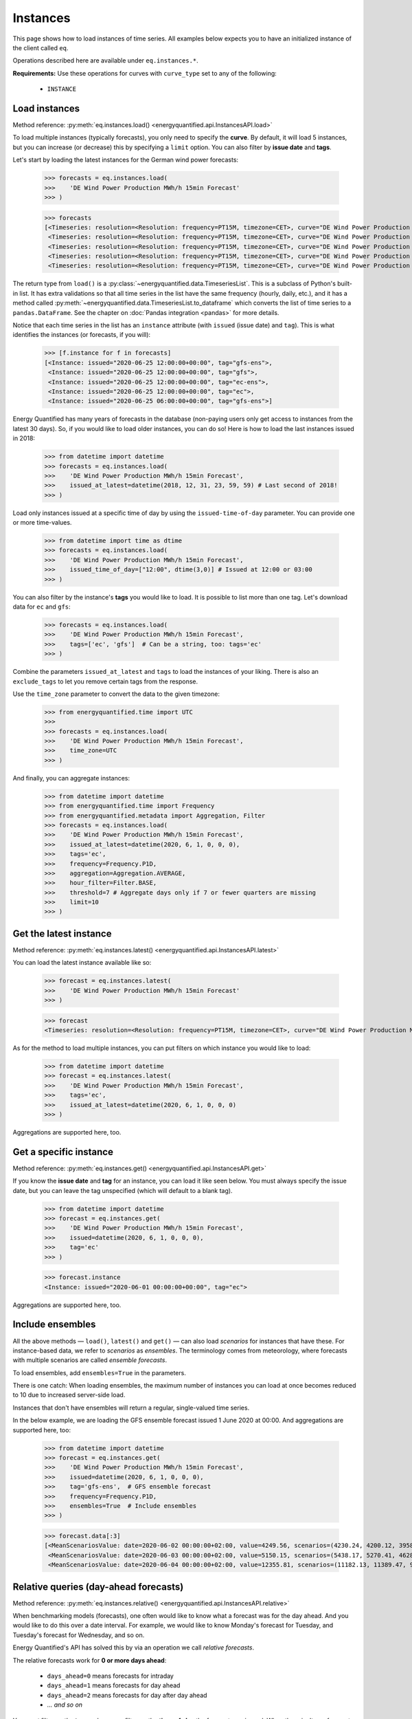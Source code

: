 Instances
=========

This page shows how to load instances of time series. All examples below
expects you to have an initialized instance of the client called ``eq``.

Operations described here are available under ``eq.instances.*``.

**Requirements:** Use these operations for curves with ``curve_type`` set
to any of the following:

 * ``INSTANCE``


Load instances
--------------

Method reference: :py:meth:`eq.instances.load() <energyquantified.api.InstancesAPI.load>`

To load multiple instances (typically forecasts), you only need to specify
the **curve**. By default, it will load 5 instances, but you can increase
(or decrease) this by specifying a ``limit`` option. You can also filter
by **issue date** and **tags**.

Let's start by loading the latest instances for the German wind power forecasts:

   >>> forecasts = eq.instances.load(
   >>>    'DE Wind Power Production MWh/h 15min Forecast'
   >>> )

   >>> forecasts
   [<Timeseries: resolution=<Resolution: frequency=PT15M, timezone=CET>, curve="DE Wind Power Production MWh/h 15min Forecast", instance=<Instance: issued="2020-06-25 12:00:00+00:00", tag="gfs-ens">, begin="2020-06-25 14:00:00+02:00", end="2020-07-11 14:00:00+02:00">,
    <Timeseries: resolution=<Resolution: frequency=PT15M, timezone=CET>, curve="DE Wind Power Production MWh/h 15min Forecast", instance=<Instance: issued="2020-06-25 12:00:00+00:00", tag="gfs">, begin="2020-06-25 14:00:00+02:00", end="2020-07-05 14:00:00+02:00">,
    <Timeseries: resolution=<Resolution: frequency=PT15M, timezone=CET>, curve="DE Wind Power Production MWh/h 15min Forecast", instance=<Instance: issued="2020-06-25 12:00:00+00:00", tag="ec-ens">, begin="2020-06-25 14:00:00+02:00", end="2020-07-10 14:00:00+02:00">,
    <Timeseries: resolution=<Resolution: frequency=PT15M, timezone=CET>, curve="DE Wind Power Production MWh/h 15min Forecast", instance=<Instance: issued="2020-06-25 12:00:00+00:00", tag="ec">, begin="2020-06-25 14:00:00+02:00", end="2020-07-05 14:00:00+02:00">,
    <Timeseries: resolution=<Resolution: frequency=PT15M, timezone=CET>, curve="DE Wind Power Production MWh/h 15min Forecast", instance=<Instance: issued="2020-06-25 06:00:00+00:00", tag="gfs-ens">, begin="2020-06-25 08:00:00+02:00", end="2020-07-11 08:00:00+02:00">]

The return type from ``load()`` is a
:py:class:`~energyquantified.data.TimeseriesList`. This is a subclass of Python's
built-in list. It has extra validations so that all time series in the list have
the same frequency (hourly, daily, etc.), and it has a method called
:py:meth:`~energyquantified.data.TimeseriesList.to_dataframe` which converts the
list of time series to a ``pandas.DataFrame``. See the chapter on
:doc:`Pandas integration <pandas>` for more details.

Notice that each time series in the list has an ``instance`` attribute (with
``issued`` (issue date) and ``tag``). This is what identifies the instances
(or forecasts, if you will):

   >>> [f.instance for f in forecasts]
   [<Instance: issued="2020-06-25 12:00:00+00:00", tag="gfs-ens">,
    <Instance: issued="2020-06-25 12:00:00+00:00", tag="gfs">,
    <Instance: issued="2020-06-25 12:00:00+00:00", tag="ec-ens">,
    <Instance: issued="2020-06-25 12:00:00+00:00", tag="ec">,
    <Instance: issued="2020-06-25 06:00:00+00:00", tag="gfs-ens">]


Energy Quantified has many years of forecasts in the database (non-paying
users only get access to instances from the latest 30 days). So, if you would
like to load older instances, you can do so! Here is how to load the last
instances issued in 2018:

   >>> from datetime import datetime
   >>> forecasts = eq.instances.load(
   >>>    'DE Wind Power Production MWh/h 15min Forecast',
   >>>    issued_at_latest=datetime(2018, 12, 31, 23, 59, 59) # Last second of 2018!
   >>> )

Load only instances issued at a specific time of day by using the
``issued-time-of-day`` parameter. You can provide one or more time-values.

   >>> from datetime import time as dtime
   >>> forecasts = eq.instances.load(
   >>>    'DE Wind Power Production MWh/h 15min Forecast',
   >>>    issued_time_of_day=["12:00", dtime(3,0)] # Issued at 12:00 or 03:00
   >>> )

You can also filter by the instance's **tags** you would like to load. It is
possible to list more than one tag. Let's download data for ``ec`` and ``gfs``:

   >>> forecasts = eq.instances.load(
   >>>    'DE Wind Power Production MWh/h 15min Forecast',
   >>>    tags=['ec', 'gfs']  # Can be a string, too: tags='ec'
   >>> )

Combine the parameters ``issued_at_latest`` and ``tags`` to load the instances
of your liking. There is also an ``exclude_tags`` to let you remove certain
tags from the response.

Use the ``time_zone`` parameter to convert the data to the given timezone:

   >>> from energyquantified.time import UTC
   >>>
   >>> forecasts = eq.instances.load(
   >>>    'DE Wind Power Production MWh/h 15min Forecast',
   >>>    time_zone=UTC
   >>> )

And finally, you can aggregate instances:

   >>> from datetime import datetime
   >>> from energyquantified.time import Frequency
   >>> from energyquantified.metadata import Aggregation, Filter
   >>> forecasts = eq.instances.load(
   >>>    'DE Wind Power Production MWh/h 15min Forecast',
   >>>    issued_at_latest=datetime(2020, 6, 1, 0, 0, 0),
   >>>    tags='ec',
   >>>    frequency=Frequency.P1D,
   >>>    aggregation=Aggregation.AVERAGE,
   >>>    hour_filter=Filter.BASE,
   >>>    threshold=7 # Aggregate days only if 7 or fewer quarters are missing
   >>>    limit=10
   >>> )


Get the latest instance
-----------------------

Method reference: :py:meth:`eq.instances.latest() <energyquantified.api.InstancesAPI.latest>`

You can load the latest instance available like so:

   >>> forecast = eq.instances.latest(
   >>>    'DE Wind Power Production MWh/h 15min Forecast'
   >>> )

   >>> forecast
   <Timeseries: resolution=<Resolution: frequency=PT15M, timezone=CET>, curve="DE Wind Power Production MWh/h 15min Forecast", instance=<Instance: issued="2020-06-25 18:00:00+00:00", tag="gfs">, begin="2020-06-25 20:00:00+02:00", end="2020-06-26 10:00:00+02:00">

As for the method to load multiple instances, you can put filters on which
instance you would like to load:

   >>> from datetime import datetime
   >>> forecast = eq.instances.latest(
   >>>    'DE Wind Power Production MWh/h 15min Forecast',
   >>>    tags='ec',
   >>>    issued_at_latest=datetime(2020, 6, 1, 0, 0, 0)
   >>> )

Aggregations are supported here, too.


Get a specific instance
-----------------------

Method reference: :py:meth:`eq.instances.get() <energyquantified.api.InstancesAPI.get>`

If you know the **issue date** and **tag** for an instance, you can load
it like seen below. You must always specify the issue date, but you can
leave the tag unspecified (which will default to a blank tag).

   >>> from datetime import datetime
   >>> forecast = eq.instances.get(
   >>>    'DE Wind Power Production MWh/h 15min Forecast',
   >>>    issued=datetime(2020, 6, 1, 0, 0, 0),
   >>>    tag='ec'
   >>> )

   >>> forecast.instance
   <Instance: issued="2020-06-01 00:00:00+00:00", tag="ec">

Aggregations are supported here, too.


Include ensembles
-----------------

All the above methods — ``load()``, ``latest()`` and ``get()`` — can also load
*scenarios* for instances that have these. For instance-based data, we refer to
*scenarios* as *ensembles*. The terminology comes from meteorology,
where forecasts with multiple scenarios are called *ensemble forecasts*.

To load ensembles, add ``ensembles=True`` in the parameters.

There is one catch: When loading ensembles, the maximum number of instances
you can load at once becomes reduced to 10 due to increased server-side load.

Instances that don't have ensembles will return a regular, single-valued
time series.

In the below example, we are loading the GFS ensemble forecast issued
1 June 2020 at 00:00. And aggregations are supported here, too:

   >>> from datetime import datetime
   >>> forecast = eq.instances.get(
   >>>    'DE Wind Power Production MWh/h 15min Forecast',
   >>>    issued=datetime(2020, 6, 1, 0, 0, 0),
   >>>    tag='gfs-ens',  # GFS ensemble forecast
   >>>    frequency=Frequency.P1D,
   >>>    ensembles=True  # Include ensembles
   >>> )

   >>> forecast.data[:3]
   [<MeanScenariosValue: date=2020-06-02 00:00:00+02:00, value=4249.56, scenarios=(4230.24, 4200.12, 3958.99, 4803.86, 5132.65, 4467.72, 5137.52, 4272.63, 3883.69, 3667.21, 4463.02, 4183.24, 4166.79, 4374.41, 3916.84, 3866.79, 3837.91, 4055.36, 3977.33, 4376.41, 4267.8)>,
    <MeanScenariosValue: date=2020-06-03 00:00:00+02:00, value=5150.15, scenarios=(5438.17, 5270.41, 4628.31, 4947.27, 5635.71, 5177.4, 4583.76, 5898.94, 5563.79, 4547.67, 5143.17, 5709.71, 5038.66, 4519.17, 4647.19, 4686.25, 5193.25, 5323.04, 5720.27, 5247.36, 5233.52)>,
    <MeanScenariosValue: date=2020-06-04 00:00:00+02:00, value=12355.81, scenarios=(11182.13, 11389.47, 9822.78, 10551.62, 12745.04, 10715.13, 15139.99, 11685.89, 11184.46, 10147.47, 12218.74, 14013.28, 13878.11, 11320.92, 17547.07, 10672.34, 13702.91, 9896.63, 13989.7, 15525.05, 12143.3)>]


Relative queries (day-ahead forecasts)
--------------------------------------

Method reference: :py:meth:`eq.instances.relative() <energyquantified.api.InstancesAPI.relative>`

When benchmarking models (forecasts), one often would like to know what a
forecast was for the day ahead. And you would like to do this over a date
interval. For example, we would like to know Monday's forecast for Tuesday,
and Tuesday's forecast for Wednesday, and so on.

Energy Quantified's API has solved this by via an operation we call *relative
forecasts*.

The relative forecasts work for **0 or more days ahead**:

   - ``days_ahead=0`` means forecasts for intraday
   - ``days_ahead=1`` means forecasts for day ahead
   - ``days_ahead=2`` means forecasts for day after day ahead
   - `... and so on`

You *must* filter on the **tag**, and you *can* filter on the **time-of-day**
the forecast was issued. When there isn't any forecast issued for a specific
day, then that day will have no values.

   >>> from datetime import datetime, time
   >>> day_ahead_forecast = eq.instances.relative(
   >>>    'DE Wind Power Production MWh/h 15min Forecast',
   >>>    begin=datetime(2020, 6, 1, 0, 0, 0),
   >>>    end=datetime(2020, 6, 5, 0, 0, 0),
   >>>    tag='ec',
   >>>    days_ahead=1,  # The day-ahead forecast (0 or higher allowed)
   >>>    time_of_day=time(0, 0),  # Issued at exactly 00:00
   >>>    frequency=Frequency.P1D
   >>> )

   >>> day_ahead_forecast.data
   [<Value: date=2020-06-01 00:00:00+02:00, value=10720.75>,
    <Value: date=2020-06-02 00:00:00+02:00, value=4144.67>,
    <Value: date=2020-06-03 00:00:00+02:00, value=6397.83>,
    <Value: date=2020-06-04 00:00:00+02:00, value=12686.8>]

If you don't know precisely when the forecast was issued, or you would like
only to get forecasts issued before a particular time of the day, use the
**before_time_of_day** instead. You can also decide whether to select the
*earliest* or *latest* issued instance by specifying the **issued** parameter.

There is also a parameter for **after_time_of_day**.

Here we select the *latest day ahead* wind power forecasts issued *before 12:00* every
day from 1 June to 5 June:

   >>> from datetime import datetime, time
   >>> day_ahead_forecast = eq.instances.relative(
   >>>    'DE Wind Power Production MWh/h 15min Forecast',
   >>>    begin=datetime(2020, 6, 1, 0, 0, 0),
   >>>    end=datetime(2020, 6, 5, 0, 0, 0),
   >>>    tag='ec',
   >>>    days_ahead=1,
   >>>    before_time_of_day=time(12, 0),  # Issued before 12 o'clock
   >>>    issued='latest',   # Set to "earliest" or "latest"
   >>>    frequency=Frequency.P1D
   >>> )

   >>> day_ahead_forecast.data
   [<Value: date=2020-06-01 00:00:00+02:00, value=10720.75>,
    <Value: date=2020-06-02 00:00:00+02:00, value=4144.67>,
    <Value: date=2020-06-03 00:00:00+02:00, value=6397.83>,
    <Value: date=2020-06-04 00:00:00+02:00, value=12686.8>]

Aggregations are also supported, as you can see from the examples above.


Rolling forecasts (hours-ahead forecasts)
-----------------------------------------

Method reference: :py:meth:`eq.instances.rolling() <energyquantified.api.InstancesAPI.rolling>`

Rolling forecasts are time series where each value is from the latest instance
(forecast) created at least ``hours_ahead`` hours before.

If the time series from a rolling forecast with ``hours_ahead=2`` contains the
dates ``2023-10-01 05:15:00`` and ``2023-10-01 05:30:00``, then the values are
from the latest instance (forecast) created at or before ``2023-10-01 03:15:00``
and ``2023-10-01 03:30:00``, respectively.

The example below illustrates how to load a rolling forecast for wind power in
Germany from ``2023-10-01`` (inclusive) to ``2023-10-02`` (exclusive):

   >>> from datetime import datetime
   >>> rolling_forecast = eq.instances.rolling(
   >>>    'DE Wind Power Production MWh/h 15min Forecast',
   >>>    begin=datetime(2023, 10, 1),
   >>>    end=datetime(2023, 10, 2),
   >>>    hours_ahead=2,
   >>> )

   >>> rolling_forecast.data
   [<Value: date=2023-10-01 00:00:00+02:00, value=7973.2>,
    <Value: date=2023-10-01 00:15:00+02:00, value=8049.1>,
    <Value: date=2023-10-01 00:30:00+02:00, value=8076.5>,
    ...,
    <Value: date=2023-10-01 23:15:00+02:00, value=9892>,
    <Value: date=2023-10-01 23:30:00+02:00, value=9878>,
    <Value: date=2023-10-01 23:45:00+02:00, value=9867.4>]

Specify the ``tags`` parameter to create a rolling forecast with values from
instances with a matching tag only. Similarly, filter out specific instances
with the ``exclude_tags`` parameter.

The following code snippet shows how to load the rolling forecast for
``DE Wind Power Production MWh/h 15min Forecast`` from ``2023-10-01``
(inclusive) to ``2023-10-02``, using values from instances with the ``ec`` or
``gfs`` tag. The result is filtered for ``PEAK``, aggregated from quarter-hourly
to hourly frequency, and unit converted from ``MWh/h`` to ``GWh/h``.

   >>> from datetime import datetime
   >>> from energyquantified.metadata import Filter
   >>> rolling_forecast = eq.instances.rolling(
   >>>    'DE Wind Power Production MWh/h 15min Forecast',
   >>>    begin=datetime(2023, 10, 1),
   >>>    end=datetime(2023, 10, 2),
   >>>    hours_ahead=2,
   >>>    tags=['ec', 'gfs'],
   >>>    frequency=Frequency.PT1H,
   >>>    hour_filter=Filter.PEAK,
   >>>    unit="GWh/h",
   >>> )

   >>> rolling_forecast.data
   [<Value: date=2023-10-01 08:00:00+02:00, value=9.61>
    <Value: date=2023-10-01 09:00:00+02:00, value=10.6>
    <Value: date=2023-10-01 10:00:00+02:00, value=8.58>
    <Value: date=2023-10-01 11:00:00+02:00, value=9.47>
    <Value: date=2023-10-01 12:00:00+02:00, value=10.84>
    <Value: date=2023-10-01 13:00:00+02:00, value=12.65>
    <Value: date=2023-10-01 14:00:00+02:00, value=15.51>
    <Value: date=2023-10-01 15:00:00+02:00, value=14.49>
    <Value: date=2023-10-01 16:00:00+02:00, value=13.02>
    <Value: date=2023-10-01 17:00:00+02:00, value=11.84>
    <Value: date=2023-10-01 18:00:00+02:00, value=10.7>
    <Value: date=2023-10-01 19:00:00+02:00, value=10.24>]

Please see the full method reference for additional load options and further
information.


Absolute forecasts queries
--------------------------

Method reference: :py:meth:`eq.instances.absolute() <energyquantified.api.InstancesAPI.absolute>`

Load forecasted values from various instances for a specific point in time,
to see how forecasts develop over time.

The following parameters are required to load absolute forecasts:
 * ``curve``: The :py:class:`Curve <energyquantified.metadata.Curve>` to load
 * ``delivery``: The point in time to load forecasted values for
 * ``begin``: Earliest issued date for instances (inclusive)
 * ``end``: Latest issued date for instances (exclusive)

The example below loads the absolute forecast for
``DE Wind Power Production MWh/h 15min Forecast`` at 2023-10-05 12:00, from
instances issued between 2023-10-01 (inclusive) and 2023-10-02 (exclusive).

   >>> from datetime import datetime
   >>> absolute_result = eq.instances.absolute(
   >>>   "DE Wind Power Production MWh/h 15min Forecast",
   >>>   datetime(2023, 10, 5, 12), # Delivery 2023-10-05 12:00
   >>>   begin=datetime(2023, 10, 1), # Earliest issued (inclusive)
   >>>   end=datetime(2023, 10, 2), # Latest issued (exclusive)
   >>> )

   >>> print(absolute_result)
   <AbsoluteResult:
      curve="DE Wind Power Production MWh/h 15min Forecast",
      resolution=<Resolution: frequency=PT15M, timezone=CET>,
      delivery=2023-10-05 12:00:00+02:00,
      filters=BASE,
      aggregation=MEAN,
      unit=MWh/h,
      items=
         <AbsoluteItem:
            instance=<Instance:
               issued="2023-10-01 00:00:00+00:00",
               tag="icon">,
            value=33493.8>,
         <AbsoluteItem:
            instance=<Instance:
               issued="2023-10-01 00:00:00+00:00",
               tag="gfs">,
            value=35230.1>,
         <AbsoluteItem:
            instance=<Instance:
               issued="2023-10-01 00:00:00+00:00",
               tag="ec">,
            value=24395>,
         ...,
         <AbsoluteItem:
            instance=<Instance:
               issued="2023-10-01 18:00:00+00:00",
               tag="gfs-en
            ">, value=24648.8>,
         <AbsoluteItem:
            instance=<Instance:
               issued="2023-10-01 18:00:00+00:00",
               tag="gfs">,
            value=29499.2>,
         <AbsoluteItem:
            instance=<Instance:
               issued="2023-10-01 18:00:00+00:00",
               tag="ecsr">,
            value=26542.6>>

The resolution of the delivery defaults to the Curve's resolution. Change the
frequency or time zone of the delivery by supplying the ``frequency`` or
``time_zone`` parameters, respectively. Note that you cannot use a frequency
higher than the Curve's original frequency, and time zone conversion is
supported only for curves with higher than daily frequency (> P1D).

Load the absolute forecast with delivery in hourly frequency from instances with
the ``ec`` tag:

   >>> from datetime import datetime
   >>> from energyquantified.time import Frequency
   >>> absolute_result = eq.instances.absolute(
   >>>   "DE Wind Power Production MWh/h 15min Forecast",
   >>>   datetime(2023, 10, 5, 12), # Delivery 2023-10-05 12:00
   >>>   begin=datetime(2023, 10, 1), # Earliest issued (inclusive)
   >>>   end=datetime(2023, 10, 2), # Latest issued (exclusive)
   >>>   frequency=Frequency.PT1H,
   >>>   tags=["ec"]
   >>> )

   >>> print(absolute_result)
   <AbsoluteResult:
      curve="DE Wind Power Production MWh/h 15min Forecast",
     resolution=<Resolution: frequency=PT1H, timezone=CET>,
     delivery=2023-10-05 12:00:00+02:00,
     filters=BASE,
     aggregation=MEAN,
     unit=MWh/h,
     items=
        <AbsoluteItem:
         instance=<Instance:
            issued="2023-10-01 00:00:00+00:00",
            tag="ec">,
         value=23897.75>,
        <AbsoluteItem:
         instance=<Instance:
            issued="2023-10-01 12:00:00+00:00",
            tag="ec">,
         value=31124.48>>

Set zone of the delivery with the ``time_zone`` parameter:

   >>> from datetime import datetime
   >>> from energyquantified.time import Frequency, UTC
   >>> absolute_result = eq.instances.absolute(
   >>>   "DE Wind Power Production MWh/h 15min Forecast",
   >>>   datetime(2023, 10, 5, 12), # Delivery 2023-10-05 12:00
   >>>   begin=datetime(2023, 10, 1), # Earliest issued (inclusive)
   >>>   end=datetime(2023, 10, 2), # Latest issued (exclusive)
   >>>   frequency=Frequency.PT1H,
   >>>   time_zone=UTC,
   >>>   tags=["ec"]
   >>> )

   >>> print(absolute_result)
   <AbsoluteResult:
      curve="DE Wind Power Production MWh/h 15min Forecast",
     resolution=<Resolution: frequency=PT1H, timezone=UTC>,
     delivery=2023-10-05 12:00:00+00:00,
     filters=BASE,
     aggregation=MEAN,
     unit=MWh/h,
     items=
        <AbsoluteItem:
         instance=<Instance:
            issued="2023-10-01 00:00:00+00:00",
            tag="ec">,
         value=20479.78>,
        <AbsoluteItem:
         instance=<Instance:
            issued="2023-10-01 12:00:00+00:00",
            tag="ec">,
         value=29158.65>>

The :py:meth:`absolute() <energyquantified.api.InstancesAPI.absolute>` method
also supports filtering on specific hours (e.g., BASE/PEAK), unit conversion,
choosinghow to aggregate data when delivery frequency is lower than the Curve's,
and options to filter or exclude instances by tags.

The final example below illustrates and explains usage of all parameters
simultaneously:

   >>> from datetime import datetime
   >>> from energyquantified.metadata import Aggregation, Filter
   >>> from energyquantified.time import Frequency, UTC
   >>> absolute_result = eq.instances.absolute(
   >>>   "DE Wind Power Production MWh/h 15min Forecast",
   >>>   # Delivery 2023-10-05
   >>>   datetime(2023, 10, 5),
   >>>   # Earliest issued (inclusive) for instances to use
   >>>   begin=datetime(2023, 10, 1),
   >>>   # Latest issued (exclusive) for instances to use
   >>>   end=datetime(2023, 10, 2),
   >>>   # Frequency of the delivery
   >>>   frequency=Frequency.P1D,
   >>>   # Timezone of the delivery
   >>>   time_zone=UTC,
   >>>   # Exclude values not in PEAK when aggregating
   >>>   hour_filter=Filter.PEAK,
   >>>   # Convert the unit from 'MWh/h' to 'GWh/h'
   >>>   unit="GWh/h,
   >>>   # We load with a lower frequency (P1D < Curve's original
   >>>   # PT15M), so all of the PT15M values must be aggregated
   >>>   # into a single value representing the delivery. Aggregate
   >>>   # to AVERAGE (or MEAN).
   >>>   aggregation=Aggregation.AVERAGE,
   >>>   tags=["ec"], # Only include instances with tag 'ec'
   >>>   exclude_tags=["gfs"], # Exclude instance with tag 'gfs'
   >>> )

   >>> print(absolute_result)
   <AbsoluteResult:
      curve="DE Wind Power Production MWh/h 15min Forecast",
      resolution=<Resolution: frequency=P1D, timezone=UTC>,
      delivery=2023-10-05 00:00:00+00:00,
      filters=PEAK,
      aggregation=AVERAGE,
      unit=GWh/h,
      items=
         <AbsoluteItem:
            instance=<Instance:
               issued="2023-10-01 00:00:00+00:00",
               tag="ec">,
            value=16.81>,
         <AbsoluteItem:
            instance=<Instance:
               issued="2023-10-01 12:00:00+00:00",
               tag="ec">,
            value=23.1>>


List available instances and tags
---------------------------------

There are two utility methods available under ``eq.instances.*``:

Tags
^^^^

Method reference: :py:meth:`eq.instances.tags() <energyquantified.api.InstancesAPI.tags>`

List the unique tags that exist in instances for a curve. The response
is a Python set of the existing tags:

   >>> eq.instances.tags(
   >>>    'DE Wind Power Production MWh/h 15min Forecast'
   >>> )
   {'ec', 'ec-ens', 'ecsr', 'ecsr-ens', 'gfs', 'gfs-ens'}


List instances
^^^^^^^^^^^^^^

Method reference: :py:meth:`eq.instances.list() <energyquantified.api.InstancesAPI.list>`

Similar to the ``load()``-method, but this method only lists the *instances*
instead of loading the time series data:

   >>> eq.instances.list(
   >>>    'DE Wind Power Production MWh/h 15min Forecast',
   >>>    issued_at_latest='2020-05-01 00:00',
   >>>    tags='gfs',
   >>>    limit=10
   >>> )
   [<Instance: issued="2020-05-01 00:00:00+00:00", tag="gfs">,
    <Instance: issued="2020-04-30 18:00:00+00:00", tag="gfs">,
    <Instance: issued="2020-04-30 12:00:00+00:00", tag="gfs">,
    <Instance: issued="2020-04-30 06:00:00+00:00", tag="gfs">,
    <Instance: issued="2020-04-30 00:00:00+00:00", tag="gfs">,
    <Instance: issued="2020-04-29 18:00:00+00:00", tag="gfs">,
    <Instance: issued="2020-04-29 12:00:00+00:00", tag="gfs">,
    <Instance: issued="2020-04-29 06:00:00+00:00", tag="gfs">,
    <Instance: issued="2020-04-29 00:00:00+00:00", tag="gfs">,
    <Instance: issued="2020-04-28 18:00:00+00:00", tag="gfs">]


-----

Next steps
----------

Learn how to load
:doc:`time series <../userguide/timeseries>`,
:doc:`period-based series <../userguide/periods>`, and
:doc:`period-based series instances <../userguide/period-instances>`.
